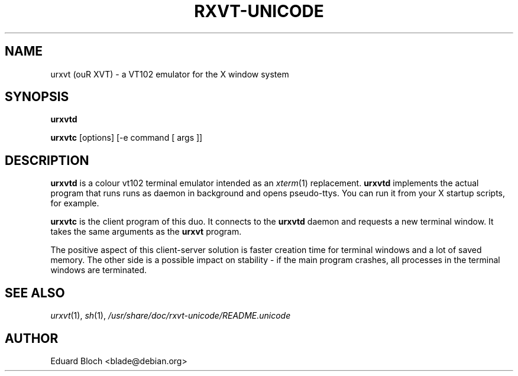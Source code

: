 .if !\n(.g .ab GNU tbl requires GNU troff.
.if !dTS .ds TS
.if !dTE .ds TE
.TH "RXVT-UNICODE" "1"  "X Version 11" "X Tools" 
.SH "NAME" 
urxvt (ouR XVT) \- a VT102 emulator for the X window system
.PP 
.SH "SYNOPSIS" 
.PP 
\fBurxvtd\fP
.PP
\fBurxvtc\fP [options] [\-e command [ args ]]
.PP 
.SH "DESCRIPTION" 
.PP 
\fBurxvtd\fP is a colour vt102 terminal
emulator intended as an \fIxterm\fP(1) replacement. \fBurxvtd\fP
implements the actual program that runs runs as daemon in background and
opens pseudo-ttys. You can run it from your X startup scripts, for
example.
.PP 
\fBurxvtc\fP is the client program of this duo. It connects to the
\fBurxvtd\fP daemon and requests a new terminal window. It
takes the same arguments as the \fBurxvt\fP program. 
.PP 
The positive aspect of this client-server solution is faster creation
time for terminal windows and a lot of saved memory. The other side is a
possible impact on stability - if the main program crashes, all
processes in the terminal windows are terminated.
.PP
.PP
.SH "SEE ALSO" 
.PP 
\fIurxvt\fP(1), \fIsh\fP(1), \fI/usr/share/doc/rxvt\-unicode/README.unicode\fP
.SH "AUTHOR"
Eduard Bloch <blade@debian.org>
.PP 
